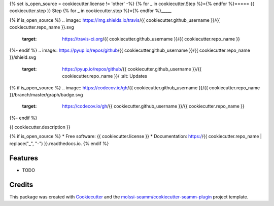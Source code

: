 {% set is_open_source = cookiecutter.license != 'other' -%}
{% for _ in cookiecutter.Step %}={% endfor %}=====
{{ cookiecutter.step }} Step
{% for _ in cookiecutter.step %}={% endfor %}_____

{% if is_open_source %}
.. image:: https://img.shields.io/travis/{{ cookiecutter.github_username }}/{{ cookiecutter.repo_name }}.svg
   :target: https://travis-ci.org/{{ cookiecutter.github_username }}/{{ cookiecutter.repo_name }}

{%- endif %}
.. image:: https://pyup.io/repos/github/{{ cookiecutter.github_username }}/{{ cookiecutter.repo_name }}/shield.svg
   :target: https://pyup.io/repos/github/{{ cookiecutter.github_username }}/{{ cookiecutter.repo_name }}/
      :alt: Updates

{% if is_open_source %}
.. image:: https://codecov.io/gh/{{ cookiecutter.github_username }}/{{ cookiecutter.repo_name }}/branch/master/graph/badge.svg
   :target: https://codecov.io/gh/{{ cookiecutter.github_username }}/{{ cookiecutter.repo_name }}

.. image:: https://readthedocs.org/projects/{{ cookiecutter.repo_name.replace('_', '-') }}/badge/?version=latest
   :target: https://{{ cookiecutter.repo_name.replace('_', '-') }}.readthedocs.io/en/latest/?badge=latest
      :alt: Documentation Status

.. image:: https://img.shields.io/pypi/v/{{ cookiecutter.repo_name }}.svg
   :target: https://pypi.python.org/pypi/{{ cookiecutter.repo_name }}
{%- endif %}


{{ cookiecutter.description }}

{% if is_open_source %}
* Free software: {{ cookiecutter.license }}
* Documentation: https://{{ cookiecutter.repo_name | replace("_", "-") }}.readthedocs.io.
{% endif %}

Features
--------

* TODO

Credits
---------

This package was created with Cookiecutter_ and the `molssi-seamm/cookiecutter-seamm-plugin`_ project template.

.. _Cookiecutter: https://github.com/audreyr/cookiecutter
.. _`molssi-seamm/cookiecutter-seamm-plugin`: https://github.com/molssi-seamm/cookiecutter-seamm-plugin

